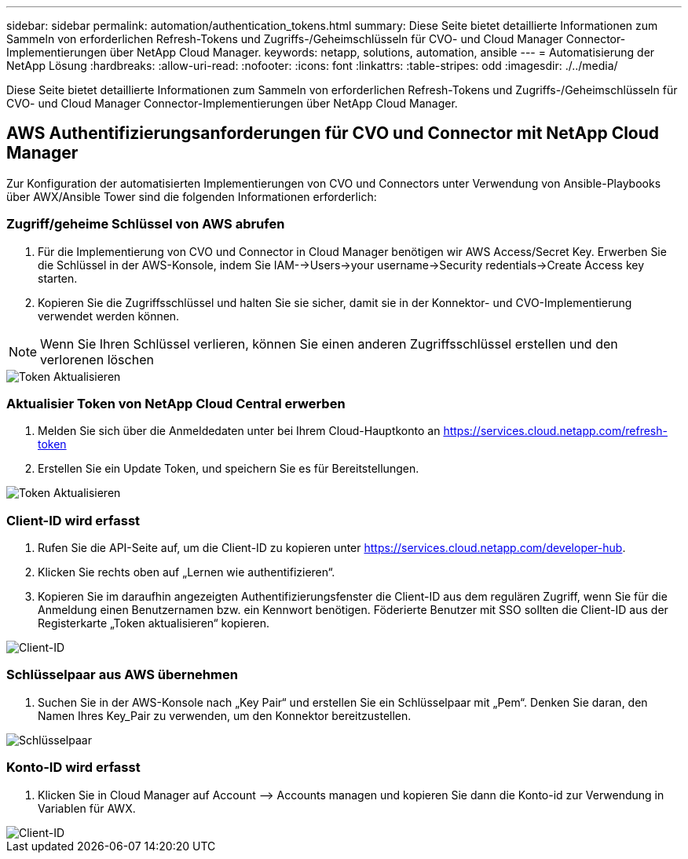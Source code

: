 ---
sidebar: sidebar 
permalink: automation/authentication_tokens.html 
summary: Diese Seite bietet detaillierte Informationen zum Sammeln von erforderlichen Refresh-Tokens und Zugriffs-/Geheimschlüsseln für CVO- und Cloud Manager Connector-Implementierungen über NetApp Cloud Manager. 
keywords: netapp, solutions, automation, ansible 
---
= Automatisierung der NetApp Lösung
:hardbreaks:
:allow-uri-read: 
:nofooter: 
:icons: font
:linkattrs: 
:table-stripes: odd
:imagesdir: ./../media/


[role="lead"]
Diese Seite bietet detaillierte Informationen zum Sammeln von erforderlichen Refresh-Tokens und Zugriffs-/Geheimschlüsseln für CVO- und Cloud Manager Connector-Implementierungen über NetApp Cloud Manager.



== AWS Authentifizierungsanforderungen für CVO und Connector mit NetApp Cloud Manager

Zur Konfiguration der automatisierten Implementierungen von CVO und Connectors unter Verwendung von Ansible-Playbooks über AWX/Ansible Tower sind die folgenden Informationen erforderlich:



=== Zugriff/geheime Schlüssel von AWS abrufen

. Für die Implementierung von CVO und Connector in Cloud Manager benötigen wir AWS Access/Secret Key. Erwerben Sie die Schlüssel in der AWS-Konsole, indem Sie IAM-->Users->your username->Security redentials->Create Access key starten.
. Kopieren Sie die Zugriffsschlüssel und halten Sie sie sicher, damit sie in der Konnektor- und CVO-Implementierung verwendet werden können.



NOTE: Wenn Sie Ihren Schlüssel verlieren, können Sie einen anderen Zugriffsschlüssel erstellen und den verlorenen löschen

image::access_keys.png[Token Aktualisieren]



=== Aktualisier Token von NetApp Cloud Central erwerben

. Melden Sie sich über die Anmeldedaten unter bei Ihrem Cloud-Hauptkonto an https://services.cloud.netapp.com/refresh-token[]
. Erstellen Sie ein Update Token, und speichern Sie es für Bereitstellungen.


image::token_authentication.png[Token Aktualisieren]



=== Client-ID wird erfasst

. Rufen Sie die API-Seite auf, um die Client-ID zu kopieren unter https://services.cloud.netapp.com/developer-hub[].
. Klicken Sie rechts oben auf „Lernen wie authentifizieren“.
. Kopieren Sie im daraufhin angezeigten Authentifizierungsfenster die Client-ID aus dem regulären Zugriff, wenn Sie für die Anmeldung einen Benutzernamen bzw. ein Kennwort benötigen. Föderierte Benutzer mit SSO sollten die Client-ID aus der Registerkarte „Token aktualisieren“ kopieren.


image::client_id.JPG[Client-ID]



=== Schlüsselpaar aus AWS übernehmen

. Suchen Sie in der AWS-Konsole nach „Key Pair“ und erstellen Sie ein Schlüsselpaar mit „Pem“. Denken Sie daran, den Namen Ihres Key_Pair zu verwenden, um den Konnektor bereitzustellen.


image::key_pair.png[Schlüsselpaar]



=== Konto-ID wird erfasst

. Klicken Sie in Cloud Manager auf Account –> Accounts managen und kopieren Sie dann die Konto-id zur Verwendung in Variablen für AWX.


image::account_id.JPG[Client-ID]
